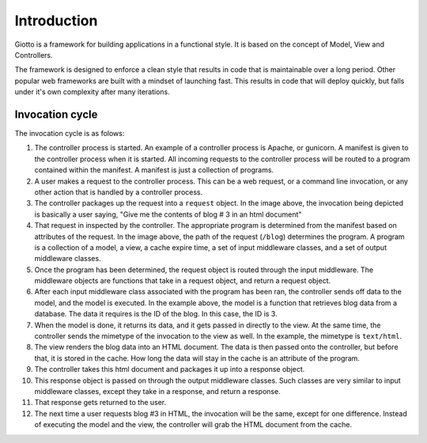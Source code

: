 .. _ref-introduction:

============
Introduction
============

Giotto is a framework for building applications in a functional style.
It is based on the concept of Model, View and Controllers.

The framework is designed to enforce a clean style that results in code that is maintainable over a long period.
Other popular web frameworks are built with a mindset of launching fast.
This results in code that will deploy quickly, but falls under it's own complexity after many iterations.

Invocation cycle
----------------

.. image:: http://i.imgur.com/1YszO.png

The invocation cycle is as folows:

1. The controller process is started.
   An example of a controller process is Apache, or gunicorn.
   A manifest is given to the controller process when it is started.
   All incoming requests to the controller process will be routed to a program contained within the manifest.
   A manifest is just a collection of programs.

2. A user makes a request to the controller process.
   This can be a web request, or a command line invocation, or any other action that is handled by a controller process.

3. The controller packages up the request into a ``request`` object.
   In the image above, the invocation being depicted is basically a user saying, 
   "Give me the contents of blog # 3 in an html document"

4. That request in inspected by the controller.
   The appropriate program is determined from the manifest based on attributes of the request.
   In the image above, the path of the request (``/blog``) determines the program.
   A program is a collection of a model, a view, a cache expire time, a set of input middleware classes, and a set of output middleware classes.

5. Once the program has been determined, the request object is routed through the input middleware.
   The middleware objects are functions that take in a request object, and return a request object.

6. After each input middleware class associated with the program has been ran,
   the controller sends off data to the model, and the model is executed.
   In the example above, the model is a function that retrieves blog data from a database.
   The data it requires is the ID of the blog. In this case, the ID is 3.

7. When the model is done, it returns its data, and it gets passed in directly to the view.
   At the same time, the controller sends the mimetype of the invocation to the view as well.
   In the example, the mimetype is ``text/html``.

8. The view renders the blog data into an HTML document.
   The data is then passed onto the controller, but before that, it is stored in the cache.
   How long the data will stay in the cache is an attribute of the program.

9. The controller takes this html document and packages it up into a response object.

10. This response object is passed on through the output middleware classes.
    Such classes are very similar to input middleware classes, except they take in a response, and return a response.

11. That response gets returned to the user.

12. The next time a user requests blog #3 in HTML, the invocation will be the same, except for one difference.
    Instead of executing the model and the view,
    the controller will grab the HTML document from the cache.